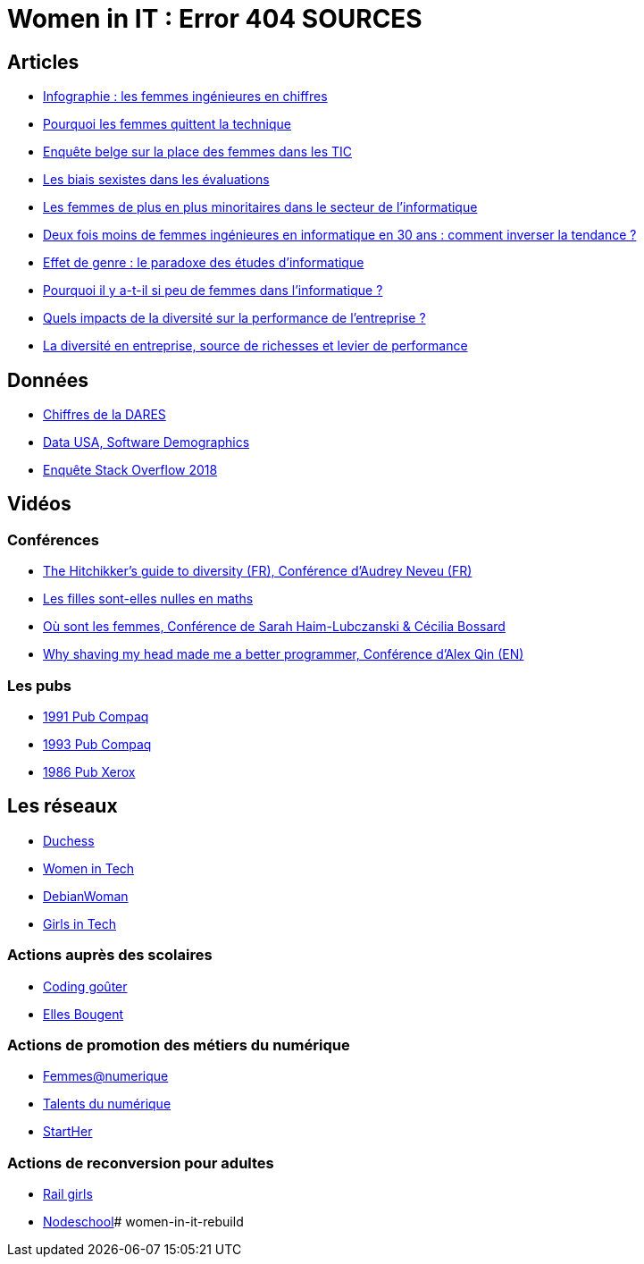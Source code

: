 = Women in IT : Error 404 SOURCES

== Articles

* https://www.digischool.fr/etudes-sup/femmes-ingenieures/infographie-les-femmes-ingenieures-en-chiffres-30043.html[Infographie : les femmes ingénieures en chiffres]
* https://medium.com/tech-diversity-files/the-real-reason-women-quit-tech-and-how-to-address-it-6dfb606929fd[Pourquoi les femmes quittent la technique]
* http://www.ftu-namur.org/fichiers/CESRW-fem&tic-pvgv.pdf[Enquête belge sur la place des femmes dans les TIC]
* http://fortune.com/2014/08/26/performance-review-gender-bias/[Les biais sexistes dans les évaluations]
* https://www.lemonde.fr/campus/article/2017/12/11/femmes-et-informatique-vingt-ans-de-desamour_5227726_4401467.html[Les femmes de plus en plus minoritaires dans le secteur de l’informatique]
* https://www.franceinter.fr/emissions/le-telephone-sonne/le-telephone-sonne-06-mars-2019[Deux fois moins de femmes ingénieures en informatique en 30 ans : comment inverser la tendance ?]
* https://journals.openedition.org/ticetsociete/955[Effet de genre : le paradoxe des études d’informatique]
* https://www.ouest-france.fr/leditiondusoir/data/45622/reader/reader.html#!preferred/1/package/45622/pub/66114/page/15[Pourquoi il y a-t-il si peu de femmes dans l'informatique ?]
* https://www.rhinfo.com/thematiques/approche-globale-de-lentreprise/quels-impacts-de-la-diversite-sur-la-performance-de[Quels impacts de la diversité sur la performance de l’entreprise ?]
* http://www.fse.gouv.fr/dossiers-thematiques/la-diversite-en-entreprise-source-de-richesses-et-levier-de-performance-0[La diversité en entreprise, source de richesses et levier de performance]

== Données

* https://www.egalite-femmes-hommes.gouv.fr/wp-content/uploads/2013/12/2013-079.pdf[Chiffres de la DARES]
* https://datausa.io/profile/soc/15113X/#demographics[Data USA, Software Demographics]
* https://insights.stackoverflow.com/survey/2018/#demographics[Enquête Stack Overflow 2018]

== Vidéos

=== Conférences

* https://www.youtube.com/watch?v=znX4pFJdiYg[The Hitchikker's guide to diversity (FR), Conférence d'Audrey Neveu (FR)]
* https://www.youtube.com/watch?v=ALAuI5JLsYs[Les filles sont-elles nulles en maths]
* https://www.youtube.com/watch?v=2E2SzUYdlCc[Où sont les femmes, Conférence de  Sarah Haim-Lubczanski & Cécilia Bossard]
* https://www.youtube.com/watch?v=3eMSKHkXvww[Why shaving my head made me a better programmer, Conférence d'Alex Qin (EN)]

=== Les pubs

* https://www.youtube.com/watch?v=nrE9ICnEvZU[1991 Pub Compaq]
* https://www.youtube.com/watch?v=qZrcto5rOsY[1993 Pub Compaq]
* https://www.youtube.com/watch?v=Un_tpdGNFqg[1986 Pub Xerox]

== Les réseaux

* https://www.duchess-france.org/[Duchess]
* https://womenintech.fi/[Women in Tech]
* https://wiki.debian.org/DebianWomen[DebianWoman]
* https://girlsintech.org/[Girls in Tech]

=== Actions auprès des scolaires

* https://codinggouter.org/doku.php?id=start[Coding goûter]
* http://www.ellesbougent.com/[Elles Bougent]

=== Actions de promotion des métiers du numérique

* https://femmes-numerique.fr/[Femmes@numerique]
* https://talentsdunumerique.com/[Talents du numérique]
* http://starther.org/[StartHer]

=== Actions de reconversion pour adultes

* http://railsgirls.com/[Rail girls]
* https://nodeschool.io[Nodeschool]# women-in-it-rebuild
